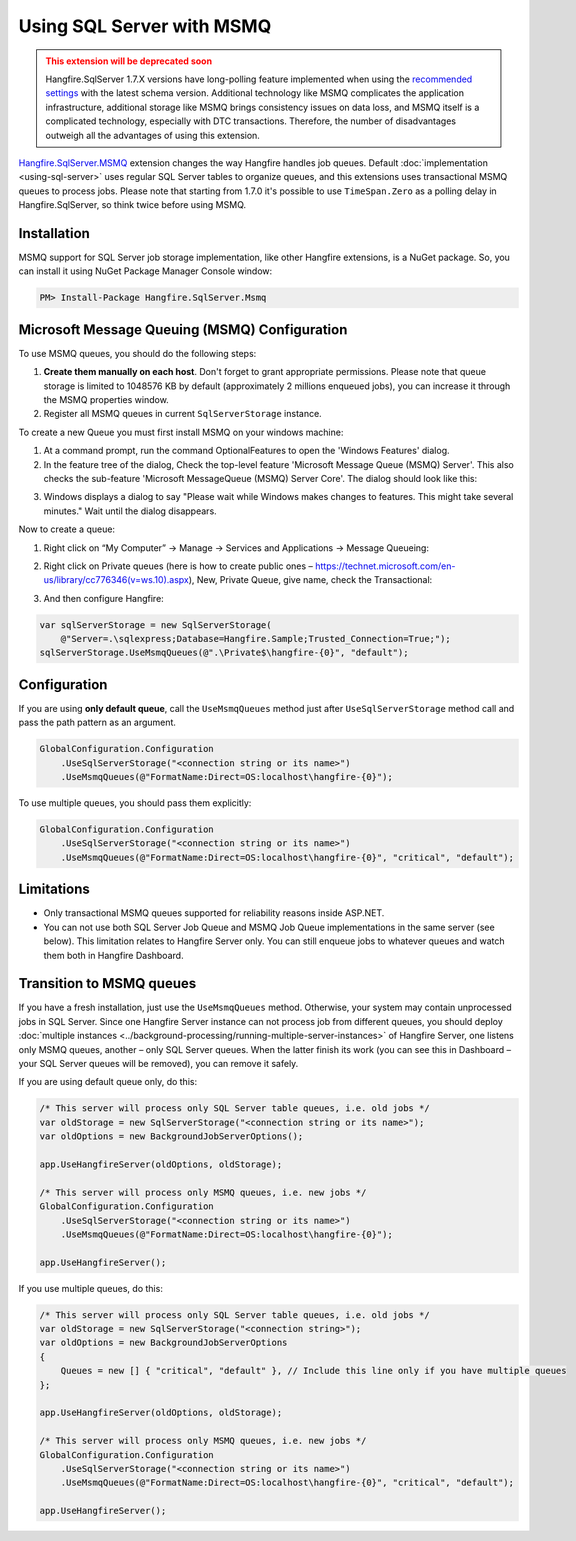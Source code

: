Using SQL Server with MSMQ
===========================

.. admonition:: This extension will be deprecated soon
  :class: warning
  
  Hangfire.SqlServer 1.7.X versions have long-polling feature implemented when using the `recommended settings <https://docs.hangfire.io/en/latest/configuration/using-sql-server.html#configuration>`_ with the latest schema version. Additional technology like MSMQ complicates the application infrastructure, additional storage like MSMQ brings consistency issues on data loss, and MSMQ itself is a complicated technology, especially with DTC transactions. Therefore, the number of disadvantages outweigh all the advantages of using this extension.

`Hangfire.SqlServer.MSMQ <https://www.nuget.org/packages/Hangfire.SqlServer.MSMQ/>`_ extension changes the way Hangfire handles job queues. Default :doc:`implementation <using-sql-server>` uses regular SQL Server tables to organize queues, and this extensions uses transactional MSMQ queues to process jobs. Please note that starting from 1.7.0 it's possible to use ``TimeSpan.Zero`` as a polling delay in Hangfire.SqlServer, so think twice before using MSMQ.

Installation
-------------

MSMQ support for SQL Server job storage implementation, like other Hangfire extensions, is a NuGet package. So, you can install it using NuGet Package Manager Console window:

.. code-block:: powershell

   PM> Install-Package Hangfire.SqlServer.Msmq

Microsoft Message Queuing (MSMQ) Configuration
--------------

To use MSMQ queues, you should do the following steps:

1. **Create them manually on each host**. Don't forget to grant appropriate permissions. Please note that queue storage is limited to 1048576 KB by default (approximately 2 millions enqueued jobs), you can increase it through the MSMQ properties window. 
2. Register all MSMQ queues in current ``SqlServerStorage`` instance.

To create a new Queue you must first install MSMQ on your windows machine:

1. At a command prompt, run the command OptionalFeatures to open the 'Windows Features' dialog.
2. In the feature tree of the dialog, Check the top-level feature 'Microsoft Message Queue (MSMQ) Server'. This also checks the sub-feature 'Microsoft MessageQueue (MSMQ) Server Core'. The dialog should look like this:

.. image:: windows_features.png

3. Windows displays a dialog to say "Please wait while Windows makes changes to features. This might take several minutes." Wait until the dialog disappears.

Now to create a queue:

1. Right click on “My Computer” → Manage → Services and Applications → Message Queueing:

.. image:: private_queues.png

2. Right click on Private queues (here is how to create public ones – https://technet.microsoft.com/en-us/library/cc776346(v=ws.10).aspx), New, Private Queue, give name, check the Transactional:

.. image:: new_queue.png

3. And then configure Hangfire:

.. code-block:: c#

    var sqlServerStorage = new SqlServerStorage(
        @"Server=.\sqlexpress;Database=Hangfire.Sample;Trusted_Connection=True;");
    sqlServerStorage.UseMsmqQueues(@".\Private$\hangfire-{0}", "default");


Configuration
--------------

If you are using **only default queue**, call the ``UseMsmqQueues`` method just after ``UseSqlServerStorage`` method call and pass the path pattern as an argument.

.. code-block:: c#

    GlobalConfiguration.Configuration
        .UseSqlServerStorage("<connection string or its name>")
        .UseMsmqQueues(@"FormatName:Direct=OS:localhost\hangfire-{0}");

To use multiple queues, you should pass them explicitly:

.. code-block:: c#

    GlobalConfiguration.Configuration
        .UseSqlServerStorage("<connection string or its name>")
        .UseMsmqQueues(@"FormatName:Direct=OS:localhost\hangfire-{0}", "critical", "default");

Limitations
------------

* Only transactional MSMQ queues supported for reliability reasons inside ASP.NET.
* You can not use both SQL Server Job Queue and MSMQ Job Queue implementations in the same server (see below). This limitation relates to Hangfire Server only. You can still enqueue jobs to whatever queues and watch them both in Hangfire Dashboard.

Transition to MSMQ queues
--------------------------

If you have a fresh installation, just use the ``UseMsmqQueues`` method. Otherwise, your system may contain unprocessed jobs in SQL Server. Since one Hangfire Server instance can not process job from different queues, you should deploy :doc:`multiple instances <../background-processing/running-multiple-server-instances>` of Hangfire Server, one listens only MSMQ queues, another – only SQL Server queues. When the latter finish its work (you can see this in Dashboard – your SQL Server queues will be removed), you can remove it safely.

If you are using default queue only, do this:

.. code-block:: c#

    /* This server will process only SQL Server table queues, i.e. old jobs */
    var oldStorage = new SqlServerStorage("<connection string or its name>");
    var oldOptions = new BackgroundJobServerOptions();

    app.UseHangfireServer(oldOptions, oldStorage);

    /* This server will process only MSMQ queues, i.e. new jobs */
    GlobalConfiguration.Configuration
        .UseSqlServerStorage("<connection string or its name>")
        .UseMsmqQueues(@"FormatName:Direct=OS:localhost\hangfire-{0}");

    app.UseHangfireServer();

If you use multiple queues, do this:

.. code-block:: c#

    /* This server will process only SQL Server table queues, i.e. old jobs */
    var oldStorage = new SqlServerStorage("<connection string>");
    var oldOptions = new BackgroundJobServerOptions
    {
        Queues = new [] { "critical", "default" }, // Include this line only if you have multiple queues
    };

    app.UseHangfireServer(oldOptions, oldStorage);

    /* This server will process only MSMQ queues, i.e. new jobs */
    GlobalConfiguration.Configuration
        .UseSqlServerStorage("<connection string or its name>")
        .UseMsmqQueues(@"FormatName:Direct=OS:localhost\hangfire-{0}", "critical", "default");

    app.UseHangfireServer();
